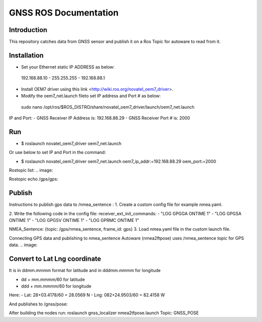 GNSS ROS Documentation
===================================

Introduction
--------------------
This repository catches data from GNSS sensor and publish it on a Ros Topic for autoware to read from it.

Installation
---------------------
- Set your Ethernet static IP ADDRESS as below:
 192.168.88.10  -  255.255.255  -  192.168.88.1

- Install OEM7 driver using this link <http://wiki.ros.org/novatel_oem7_driver>.

- Modify the  oem7_net.launch fileto set IP address and Port # as below: 

 sudo nano /opt/ros/$ROS_DISTRO/share/novatel_oem7_driver/launch/oem7_net.launch

IP and Port: 
- GNSS Receiver IP Address is: 192.168.88.29
- GNSS Receiver Port # is: 2000

Run
---------------------
- $ roslaunch novatel_oem7_driver oem7_net.launch

Or use below to set IP and Port in the command:

- $ roslaunch novatel_oem7_driver oem7_net.launch oem7_ip_addr:=192.168.88.29 oem_port:=2000
Rostopic list:
.. image:: 

Rostopic echo /gps/gps:

.. image:: 

Publish
---------------------
Instructions to publish gps data to /nmea_sentence :
1. Create a custom config file for example nmea.yaml.

2. Write the following code in the config file:
receiver_ext_init_commands: 
- "LOG GPGGA ONTIME 1"
- "LOG GPGSA ONTIME 1"
- "LOG GPGSV ONTIME 1"
- "LOG GPRMC ONTIME 1"

NMEA_Sentence: {topic: /gps/nmea_sentence,    frame_id: gps}
3. Load nmea.yaml file in the custom launch file.

Connecting GPS data and publishing to nmea_sentence
Autoware (nmea2ftpose) uses /nmea_sentence topic for GPS data. 
.. image:: 

Convert to Lat Lng coordinate
---------------------
It is in ddmm.mmmm format for latitude and in dddmm.mmmm for longitude

- dd + mm.mmmm/60 for latitude
- ddd + mm.mmmm/60 for longitude

Here:
- Lat: 28+03.4178/60 = 28.0569 N
- Lng: 082+24.9503/60 = 82.4158 W

.. image:: 

And publishes to /gnss/pose:

.. image:: 

After building the nodes run:
roslaunch gnss_localizer nmea2tfpose.launch 
Topic: GNSS_POSE 

.. image:: 


